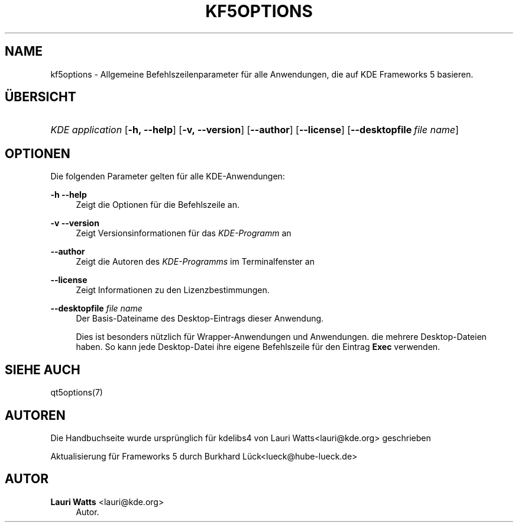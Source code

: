 '\" t
.\"     Title: kf5options
.\"    Author: Lauri Watts <lauri@kde.org>
.\" Generator: DocBook XSL Stylesheets v1.78.1 <http://docbook.sf.net/>
.\"      Date: 2016-05-13
.\"    Manual: Frameworks-Befehlszeilendokumentation
.\"    Source: KDE Frameworks Frameworks 5.22
.\"  Language: German
.\"
.TH "KF5OPTIONS" "7" "2016\-05\-13" "KDE Frameworks Frameworks 5.22" "Frameworks-Befehlszeilendokume"
.\" -----------------------------------------------------------------
.\" * Define some portability stuff
.\" -----------------------------------------------------------------
.\" ~~~~~~~~~~~~~~~~~~~~~~~~~~~~~~~~~~~~~~~~~~~~~~~~~~~~~~~~~~~~~~~~~
.\" http://bugs.debian.org/507673
.\" http://lists.gnu.org/archive/html/groff/2009-02/msg00013.html
.\" ~~~~~~~~~~~~~~~~~~~~~~~~~~~~~~~~~~~~~~~~~~~~~~~~~~~~~~~~~~~~~~~~~
.ie \n(.g .ds Aq \(aq
.el       .ds Aq '
.\" -----------------------------------------------------------------
.\" * set default formatting
.\" -----------------------------------------------------------------
.\" disable hyphenation
.nh
.\" disable justification (adjust text to left margin only)
.ad l
.\" -----------------------------------------------------------------
.\" * MAIN CONTENT STARTS HERE *
.\" -----------------------------------------------------------------
.SH "NAME"
kf5options \- Allgemeine Befehlszeilenparameter f\(:ur alle Anwendungen, die auf KDE Frameworks 5 basieren\&.
.SH "\(:UBERSICHT"
.HP \w'\fB\fIKDE\ application\fR\fR\ 'u
\fB\fIKDE application\fR\fR [\fB\-h,\ \-\-help\fR] [\fB\-v,\ \-\-version\fR] [\fB\-\-author\fR] [\fB\-\-license\fR] [\fB\-\-desktopfile\fR\ \fIfile\ name\fR]
.SH "OPTIONEN"
.PP
Die folgenden Parameter gelten f\(:ur alle
KDE\-Anwendungen:
.PP
\fB\-h\fR \fB\-\-help\fR
.RS 4
Zeigt die Optionen f\(:ur die Befehlszeile an\&.
.RE
.PP
\fB\-v\fR \fB\-\-version\fR
.RS 4
Zeigt Versionsinformationen f\(:ur das
\fIKDE\-Programm\fR
an
.RE
.PP
\fB\-\-author\fR
.RS 4
Zeigt die Autoren des
\fIKDE\-Programms\fR
im Terminalfenster an
.RE
.PP
\fB\-\-license\fR
.RS 4
Zeigt Informationen zu den Lizenzbestimmungen\&.
.RE
.PP
\fB\-\-desktopfile\fR \fIfile name\fR
.RS 4
Der Basis\-Dateiname des Desktop\-Eintrags dieser Anwendung\&.
.sp
Dies ist besonders n\(:utzlich f\(:ur Wrapper\-Anwendungen und Anwendungen\&. die mehrere Desktop\-Dateien haben\&. So kann jede Desktop\-Datei ihre eigene Befehlszeile f\(:ur den Eintrag
\fBExec\fR
verwenden\&.
.RE
.SH "SIEHE AUCH"
.PP
qt5options(7)
.SH "AUTOREN"
.PP
Die Handbuchseite wurde urspr\(:unglich f\(:ur kdelibs4 von
Lauri Watts<lauri@kde\&.org>
geschrieben
.PP
Aktualisierung f\(:ur
Frameworks
5 durch
Burkhard L\(:uck<lueck@hube\-lueck\&.de>
.SH "AUTOR"
.PP
\fBLauri Watts\fR <\&lauri@kde\&.org\&>
.RS 4
Autor.
.RE
